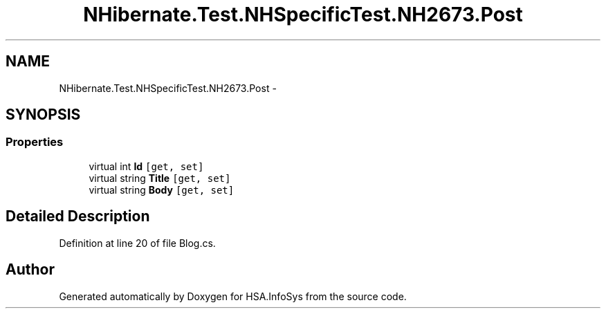 .TH "NHibernate.Test.NHSpecificTest.NH2673.Post" 3 "Fri Jul 5 2013" "Version 1.0" "HSA.InfoSys" \" -*- nroff -*-
.ad l
.nh
.SH NAME
NHibernate.Test.NHSpecificTest.NH2673.Post \- 
.SH SYNOPSIS
.br
.PP
.SS "Properties"

.in +1c
.ti -1c
.RI "virtual int \fBId\fP\fC [get, set]\fP"
.br
.ti -1c
.RI "virtual string \fBTitle\fP\fC [get, set]\fP"
.br
.ti -1c
.RI "virtual string \fBBody\fP\fC [get, set]\fP"
.br
.in -1c
.SH "Detailed Description"
.PP 
Definition at line 20 of file Blog\&.cs\&.

.SH "Author"
.PP 
Generated automatically by Doxygen for HSA\&.InfoSys from the source code\&.
